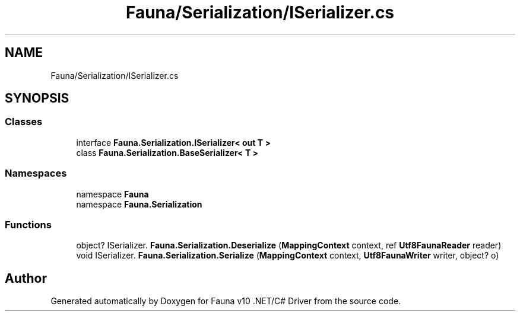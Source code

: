 .TH "Fauna/Serialization/ISerializer.cs" 3 "Version 0.4.0-beta" "Fauna v10 .NET/C# Driver" \" -*- nroff -*-
.ad l
.nh
.SH NAME
Fauna/Serialization/ISerializer.cs
.SH SYNOPSIS
.br
.PP
.SS "Classes"

.in +1c
.ti -1c
.RI "interface \fBFauna\&.Serialization\&.ISerializer< out T >\fP"
.br
.ti -1c
.RI "class \fBFauna\&.Serialization\&.BaseSerializer< T >\fP"
.br
.in -1c
.SS "Namespaces"

.in +1c
.ti -1c
.RI "namespace \fBFauna\fP"
.br
.ti -1c
.RI "namespace \fBFauna\&.Serialization\fP"
.br
.in -1c
.SS "Functions"

.in +1c
.ti -1c
.RI "object? ISerializer\&. \fBFauna\&.Serialization\&.Deserialize\fP (\fBMappingContext\fP context, ref \fBUtf8FaunaReader\fP reader)"
.br
.ti -1c
.RI "void ISerializer\&. \fBFauna\&.Serialization\&.Serialize\fP (\fBMappingContext\fP context, \fBUtf8FaunaWriter\fP writer, object? o)"
.br
.in -1c
.SH "Author"
.PP 
Generated automatically by Doxygen for Fauna v10 \&.NET/C# Driver from the source code\&.
